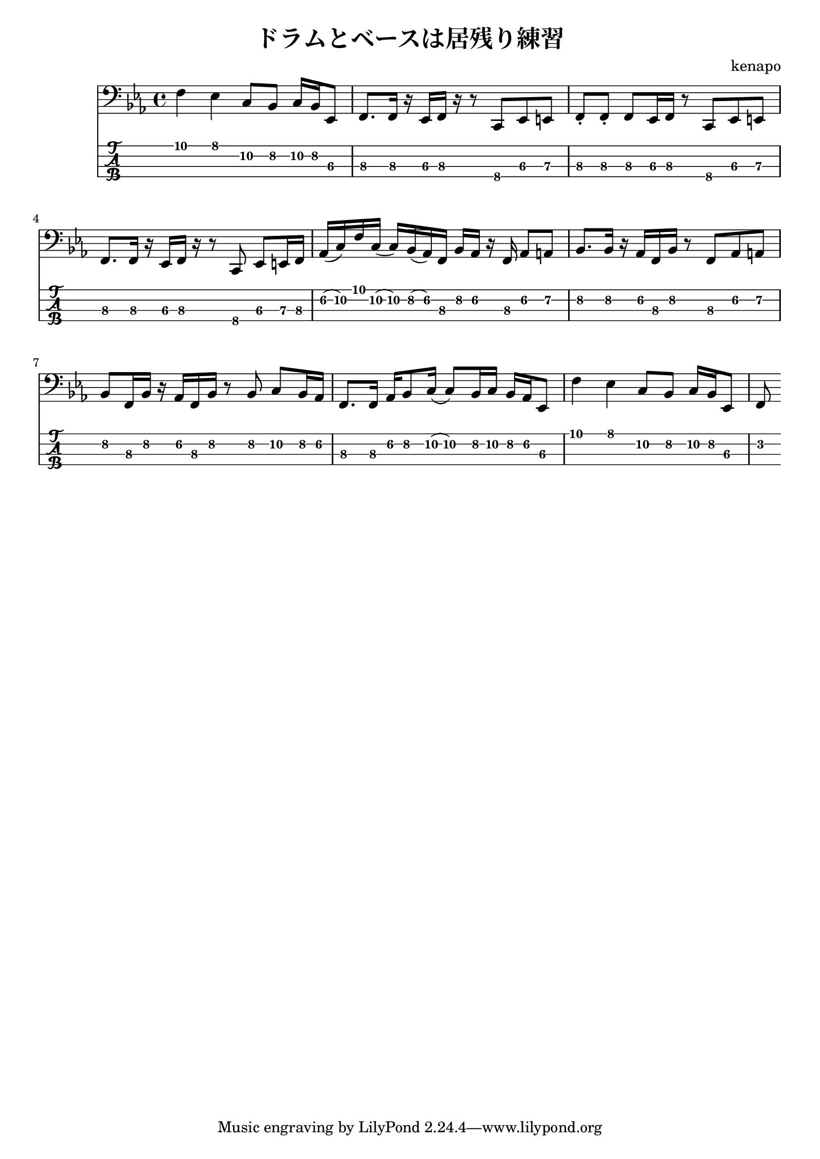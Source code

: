 \version "2.22.2"

notes =  {
  \key es \major

  f4 \1 es \1 c8 \2 bes \2 c16 \2 bes \2 es,8 \3
  f8. \3 f16 \3 r es \3 f \3 r r8 c \4 es \3 e \3
  f8-. \3 f-. \3 f \3 es16 \3 f \3 r8 c \4 es \3 e \3
  f8. \3 f16 \3 r es \3 f \3 r r8 c \4 es \3 e16 \3 f \3
  aes16 \2 (c) \2 f \1 c \2 (c) \2 bes \2 (aes) \2 f \3 bes \2 aes \2 r f \3 aes8 \2 a \2
  bes8. \2 bes16 \2 r aes \2 f \3 bes \2 r8 f \3 aes \2 a \2
  bes8 \2 f16 \3 bes \2 r16 aes \2 f \3 bes \2 r8 bes \2 c \2 bes16 \2 aes \2
  f8. \3 f16 \3 aes \2 bes8 \2 c16 \2 (c8) \2 bes16 \2 c \2 bes \2 aes \2 es8 \3
  f'4 \1 es \1 c8 \2 bes \2 c16 \2 bes \2 es,8 \3
  f
}

\header {
  title = "ドラムとベースは居残り練習"
  composer = "kenapo"
}

\score {
  <<
    \new Staff \with {
      \omit StringNumber
    } \relative { \clef bass \notes }
    \new TabStaff \with {
      stringTunings = #bass-tuning
    } \relative { \notes }
  >>
}
